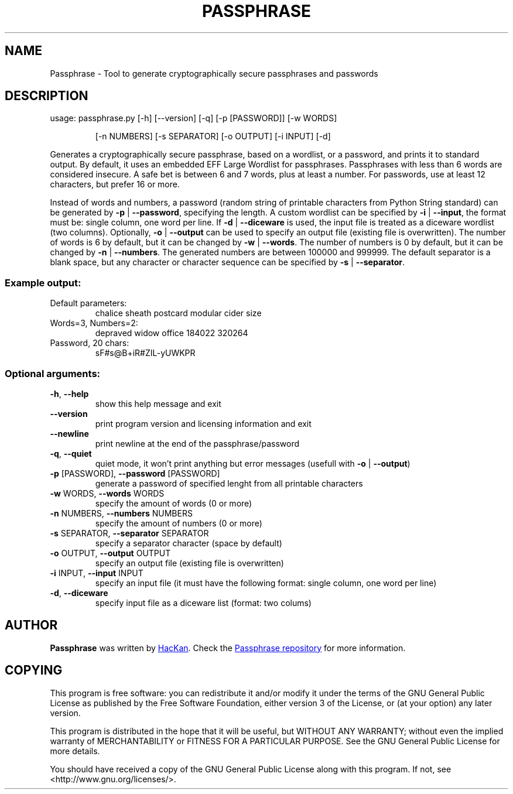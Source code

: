 .\" DO NOT MODIFY THIS FILE!  It was generated by help2man 1.47.4.
.TH PASSPHRASE "1" "September 2017" "Passphrase" "Passphrase"
.SH NAME
Passphrase \- Tool to generate cryptographically secure passphrases and passwords
.SH DESCRIPTION
usage: passphrase.py [\-h] [\-\-version] [\-q] [\-p [PASSWORD]] [\-w WORDS]
.IP
[\-n NUMBERS] [\-s SEPARATOR] [\-o OUTPUT] [\-i INPUT] [\-d]
.PP
Generates a cryptographically secure passphrase, based on a wordlist, or a
password, and prints it to standard output.
By default, it uses an embedded EFF Large Wordlist for passphrases.
Passphrases with less than 6 words are considered insecure. A safe bet is
between 6 and 7 words, plus at least a number.
For passwords, use at least 12 characters, but prefer 16 or more.
.PP
Instead of words and numbers, a password (random string of printable
characters from Python String standard) can be generated by
\fB\-p\fR | \fB\-\-password\fR, specifying the length.
A custom wordlist can be specified by \fB\-i\fR | \fB\-\-input\fR, the format must be:
single column, one word per line. If \fB\-d\fR | \fB\-\-diceware\fR is used, the input
file is treated as a diceware wordlist (two columns).
Optionally, \fB\-o\fR | \fB\-\-output\fR can be used to specify an output file (existing
file is overwritten).
The number of words is 6 by default, but it can be changed by \fB\-w\fR | \fB\-\-words\fR.
The number of numbers is 0 by default, but it can be changed by
\fB\-n\fR | \fB\-\-numbers\fR. The generated numbers are between 100000 and 999999.
The default separator is a blank space, but any character or character
sequence can be specified by \fB\-s\fR | \fB\-\-separator\fR.
.SS "Example output:"
.TP
Default parameters:
chalice sheath postcard modular cider size
.TP
Words=3, Numbers=2:
depraved widow office 184022 320264
.TP
Password, 20 chars:
sF#s@B+iR#ZIL\-yUWKPR
.SS "Optional arguments:"
.TP
\fB\-h\fR, \fB\-\-help\fR
show this help message and exit
.TP
\fB\-\-version\fR
print program version and licensing information and
exit
.TP
\fB\-\-newline\fR
print newline at the end of the passphrase/password
.TP
\fB\-q\fR, \fB\-\-quiet\fR
quiet mode, it won't print anything but error messages
(usefull with \fB\-o\fR | \fB\-\-output\fR)
.TP
\fB\-p\fR [PASSWORD], \fB\-\-password\fR [PASSWORD]
generate a password of specified lenght from all
printable characters
.TP
\fB\-w\fR WORDS, \fB\-\-words\fR WORDS
specify the amount of words (0 or more)
.TP
\fB\-n\fR NUMBERS, \fB\-\-numbers\fR NUMBERS
specify the amount of numbers (0 or more)
.TP
\fB\-s\fR SEPARATOR, \fB\-\-separator\fR SEPARATOR
specify a separator character (space by default)
.TP
\fB\-o\fR OUTPUT, \fB\-\-output\fR OUTPUT
specify an output file (existing file is overwritten)
.TP
\fB\-i\fR INPUT, \fB\-\-input\fR INPUT
specify an input file (it must have the following
format: single column, one word per line)
.TP
\fB\-d\fR, \fB\-\-diceware\fR
specify input file as a diceware list (format: two
colums)
.PP
.PP
.SH AUTHOR
.B Passphrase
was written by
.MT hackan@gmail.com
HacKan
.ME .
Check the
.UR https://\:github.com/hackancuba/passphrase-py/
Passphrase repository
.UE 
for more information.

.SH COPYING
This program is free software: you can redistribute it and/or modify
it under the terms of the GNU General Public License as published by
the Free Software Foundation, either version 3 of the License, or
(at your option) any later version.

This program is distributed in the hope that it will be useful,
but WITHOUT ANY WARRANTY; without even the implied warranty of
MERCHANTABILITY or FITNESS FOR A PARTICULAR PURPOSE.  See the
GNU General Public License for more details.

You should have received a copy of the GNU General Public License
along with this program.  If not, see <http://www.gnu.org/licenses/>.

